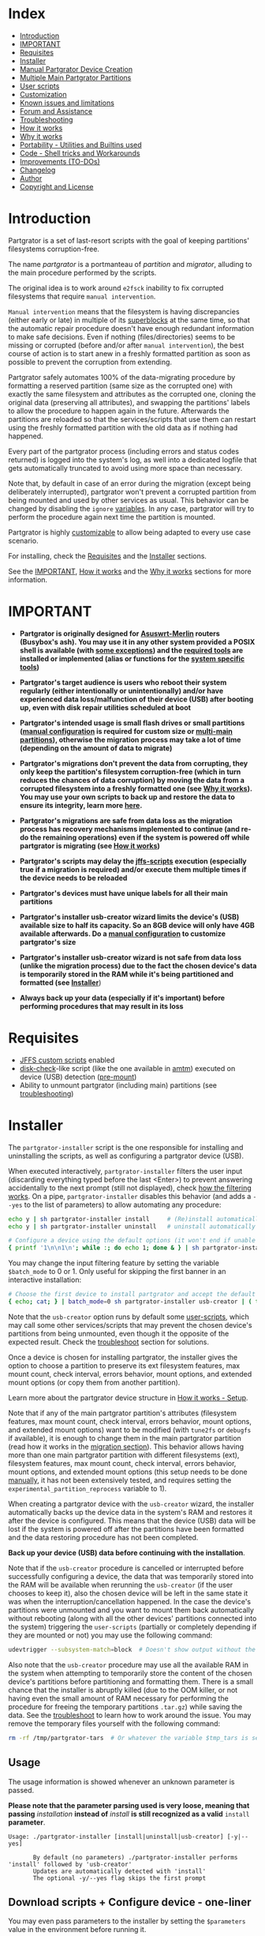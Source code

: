 * Index
  - [[#Introduction][Introduction]]
  - [[#IMPORTANT][IMPORTANT]]
  - [[#Requisites][Requisites]]
  - [[#Installer][Installer]]
  - [[#Manual-Partgrator-Device-Creation][Manual Partgrator Device Creation]]
  - [[#Multiple-Main-Partgrator-Partitions][Multiple Main Partgrator Partitions]]
  - [[#User-scripts][User scripts]]
  - [[#Customization][Customization]]
  - [[#Known-issues-and-limitations][Known issues and limitations]]
  - [[#Forum-and-Assistance][Forum and Assistance]]
  - [[#Troubleshooting][Troubleshooting]]
  - [[#How-it-works][How it works]]
  - [[#Why-it-works][Why it works]]
  - [[#Portability---Utilities-and-Builtins-used][Portability - Utilities and Builtins used]]
  - [[#Code---Shell-tricks-and-Workarounds][Code - Shell tricks and Workarounds]]
  - [[#Improvements-TO-DOs][Improvements (TO-DOs)]]
  - [[#Changelog][Changelog]]
  - [[#Author][Author]]
  - [[#Copyright-and-License][Copyright and License]]

* Introduction
  Partgrator is a set of last-resort scripts with the goal of keeping partitions' filesystems corruption-free.

  The name /partgrator/ is a portmanteau of /partition/ and /migrator/, alluding to the main procedure performed by the scripts.

  The original idea is to work around ~e2fsck~ inability to fix corrupted filesystems that require ~manual intervention~.

  ~Manual intervention~ means that the filesystem is having discrepancies (either early or late) in multiple of its [[https://www.kernel.org/doc/html/latest/filesystems/ext4/globals.html#super-block][superblocks]] at the same time, so that the automatic repair procedure doesn't have enough redundant information to make safe decisions. Even if nothing (files/directories) seems to be missing or corrupted (before and/or after ~manual intervention~), the best course of action is to start anew in a freshly formatted partition as soon as possible to prevent the corruption from extending.

  Partgrator safely automates 100% of the data-migrating procedure by formatting a reserved partition (same size as the corrupted one) with exactly the same filesystem and attributes as the corrupted one, cloning the original data (preserving all attributes), and swapping the partitions' labels to allow the procedure to happen again in the future. Afterwards the partitions are reloaded so that the services/scripts that use them can restart using the freshly formatted partition with the old data as if nothing had happened.

  Every part of the partgrator process (including errors and status codes returned) is logged into the system's log, as well into a dedicated logfile that gets automatically truncated to avoid using more space than necessary.

  Note that, by default in case of an error during the migration (except being deliberately interrupted), partgrator won't prevent a corrupted partition from being mounted and used by other services as usual. This behavior can be changed by disabling the ~ignore~ [[#partgrator-helpers][variables]]. In any case, partgrator will try to perform the procedure again next time the partition is mounted.

  Partgrator is highly [[#Customization][customizable]] to allow being adapted to every use case scenario.

  For installing, check the [[#Requisites][Requisites]] and the [[#Installer][Installer]] sections.

  See the [[#IMPORTANT][IMPORTANT]], [[#How-it-works][How it works]] and the [[#Why-it-works][Why it works]] sections for more information.

* IMPORTANT
  - *Partgrator is originally designed for [[https://www.asuswrt-merlin.net/][Asuswrt-Merlin]] routers (Busybox's ash). You may use it in any other system provided a POSIX shell is available (with [[#Busyboxs-ash-specific-1251---aarch64][some exceptions]]) and the [[#Portability---Utilities-and-Builtins-used][required tools]] are installed or implemented (alias or functions for the [[#System-specific-utilities][system specific tools]])*

  - *Partgrator's target audience is users who reboot their system regularly (either intentionally or unintentionally) and/or have experienced data loss/malfunction of their device (USB) after booting up, even with disk repair utilities scheduled at boot*

  - *Partgrator's intended usage is small flash drives or small partitions ([[#Manual-Partgrator-Device-Creation][manual configuration]] is required for custom size or [[#Multiple-Main-Partgrator-Partitions][multi-main partitions]]), otherwise the migration process may take a lot of time (depending on the amount of data to migrate)*

  - *Partgrator's migrations don't prevent the data from corrupting, they only keep the partition's filesystem corruption-free (which in turn reduces the chances of data corruption) by moving the data from a corrupted filesystem into a freshly formatted one (see [[#Why-it-works][Why it works]]). You may use your own scripts to back up and restore the data to ensure its integrity, learn more [[#How-to-ensure-the-datas-integrity-with-your-own-script][here]].*

  - *Partgrator's migrations are safe from data loss as the migration process has recovery mechanisms implemented to continue (and re-do the remaining operations) even if the system is powered off while partgrator is migrating (see [[#How-it-works][How it works]])*

  - *Partgrator's scripts may delay the [[https://github.com/RMerl/asuswrt-merlin.ng/wiki/User-scripts][jffs-scripts]] execution (especially true if a migration is required) and/or execute them multiple times if the device needs to be reloaded*

  - *Partgrator's devices must have unique labels for all their main partitions*

  - *Partgrator's installer usb-creator wizard limits the device's (USB) available size to half its capacity. So an 8GB device will only have 4GB available afterwards. Do a [[#Manual-Partgrator-Device-Creation][manual configuration]] to customize partgrator's size*

  - *Partgrator's installer usb-creator wizard is not safe from data loss (unlike the migration process) due to the fact the chosen device's data is temporarily stored in the RAM while it's being partitioned and formatted (see [[#Installer][Installer]]*)

  - *Always back up your data (especially if it's important) before performing procedures that may result in its loss*

* Requisites
  - [[https://github.com/RMerl/asuswrt-merlin.ng/wiki/User-scripts][JFFS custom scripts]] enabled
  - [[https://github.com/RMerl/asuswrt-merlin.ng/wiki/USB-Disk-Check-at-Boot-or-Hot-Plug-(improved-version)][disk-check]]-like script (like the one available in [[https://github.com/RMerl/asuswrt-merlin.ng/wiki/AMTM][amtm]]) executed on device (USB) detection ([[https://github.com/RMerl/asuswrt-merlin.ng/wiki/User-scripts#pre-mount][pre-mount]])
  - Ability to unmount partgrator (including main) partitions (see [[#Partgrator-scripts-and-installer-is-unable-to-unmount-my-device-USB][troubleshooting]])

* Installer
  The ~partgrator-installer~ script is the one responsible for installing and uninstalling the scripts, as well as configuring a partgrator device (USB).

  When executed interactively, ~partgrator-installer~ filters the user input (discarding everything typed before the last <Enter>) to prevent answering accidentally to the next prompt (still not displayed), check [[#Ignore-everything-typed-before-the-last-Enter-with-cat-and-awk][how the filtering works]]. On a pipe, ~partgrator-installer~ disables this behavior (and adds a ~--yes~ to the list of parameters) to allow automating any procedure:
  #+begin_src sh
    echo y | sh partgrator-installer install     # (Re)install automatically
    echo y | sh partgrator-installer uninstall   # uninstall automatically

    # Configure a device using the default options (it won't end if unable to unmount)
    { printf '1\n\n1\n'; while :; do echo 1; done & } | sh partgrator-installer usb-creator | sed '/^sh: 1:/d'
  #+end_src

  You may change the input filtering feature by setting the variable ~$batch_mode~ to 0 or 1. Only useful for skipping the first banner in an interactive installation:
  #+begin_src sh
    # Choose the first device to install partgrator and accept the default label
    { echo; cat; } | batch_mode=0 sh partgrator-installer usb-creator | ( trap '' EXIT KILL QUIT INT; cat; kill -s INT 0 )
  #+end_src

  Note that the ~usb-creator~ option runs by default some [[#User-scripts][user-scripts]], which may call some other services/scripts that may prevent the chosen device's partitions from being unmounted, even though it the opposite of the expected result. Check the [[#Partgrator-scripts-and-installer-is-unable-to-unmount-my-device-USB][troubleshoot]] section for solutions.

  Once a device is chosen for installing partgrator, the installer gives the option to choose a partition to preserve its ext filesystem features, max mount count, check interval, errors behavior, mount options, and extended mount options (or copy them from another partition).

  Learn more about the partgrator device structure in [[#Setup][How it works - Setup]].

  Note that if any of the main partgrator partition's attributes (filesystem features, max mount count, check interval, errors behavior, mount options, and extended mount options) want to be modified (with ~tune2fs~ or ~debugfs~ if available), it is enough to change them in the main partgrator partition (read how it works in the [[#Migration][migration section]]). This behavior allows having more than one main partgrator partition with different filesystems (ext), filesystem features, max mount count, check interval, errors behavior, mount options, and extended mount options (this setup needs to be done [[#Manual-Partgrator-Device-Creation][manually]], it has not been extensively tested, and requires setting the ~experimental_partition_reprocess~ variable to 1).

  When creating a partgrator device with the ~usb-creator~ wizard, the installer automatically backs up the device data in the system's RAM and restores it after the device is configured. This means that the device (USB) data will be lost if the system is powered off after the partitions have been formatted and the data restoring procedure has not been completed.

  *Back up your device (USB) data before continuing with the installation*.

  Note that if the ~usb-creator~ procedure is cancelled or interrupted before successfully configuring a device, the data that was temporarily stored into the RAM will be available when rerunning the ~usb-creator~ (if the user chooses to keep it), also the chosen device will be left in the same state it was when the interruption/cancellation happened. In the case the device's partitions were unmounted and you want to mount them back automatically without rebooting (along with all the other devices' partitions connected into the system) triggering the ~user-scripts~ (partially or completely depending if they are mounted or not) you may use the following command:
  #+begin_src sh
    udevtrigger --subsystem-match=block  # Doesn't show output without the --verbose flag
  #+end_src

  Also note that the ~usb-creator~ procedure may use all the available RAM in the system when attempting to temporarily store the content of the chosen device's partitions before partitioning and formatting them. There is a small chance that the installer is abruptly killed (due to the OOM killer, or not having even the small amount of RAM necessary for performing the procedure for freeing the temporary partitions ~.tar.gz~) while saving the data. See the [[#Out-of-RAM-when-creating-a-device-with-the-usb-creator-wizard][troubleshoot]] to learn how to work around the issue. You may remove the temporary files yourself with the following command:
  #+begin_src sh
    rm -rf /tmp/partgrator-tars  # Or whatever the variable $tmp_tars is set to
  #+end_src

** Usage
   The usage information is showed whenever an unknown parameter is passed.

   *Please note that the parameter parsing used is very loose, meaning that passing* /installation/ *instead of* /install/ *is still recognized as a valid* ~install~ *parameter*.

  #+begin_src text
    Usage: ./partgrator-installer [install|uninstall|usb-creator] [-y|--yes]

           By default (no parameters) ./partgrator-installer performs 'install' followed by 'usb-creator'
           Updates are automatically detected with 'install'
           The optional -y/--yes flag skips the first prompt
  #+end_src

** Download scripts + Configure device - one-liner
   You may even pass parameters to the installer by setting the ~$parameters~ value in the environment before running it.

*** curl
    #+begin_src sh
      { echo '{ ('; curl -s -L 'https://github.com/caribpa/partgrator/raw/master/partgrator-installer'; sh -c 'echo "); kill -s INT $$ 2>/dev/null; }"; exec cat'; } | { batch_mode=0 sh 2>&1; } | ( trap '' EXIT KILL QUIT INT; exec cat >&2 )
    #+end_src
*** wget
    #+begin_src sh
      { echo '{ ('; wget -q -O - 'https://github.com/caribpa/partgrator/raw/master/partgrator-installer'; sh -c 'echo "); kill -s INT $$ 2>/dev/null; }"; exec cat'; } | { batch_mode=0 sh 2>&1; } | ( trap '' EXIT KILL QUIT INT; exec cat >&2 )
    #+end_src

** Install scripts + Configure device (after downloading the installer)
   #+begin_src sh
     sh partgrator-installer
   #+end_src

** Install scripts without asking for confirmation
   #+begin_src sh
     sh partgrator-installer install --yes
   #+end_src

** Configure a device without asking for the first confirmation
   #+begin_src sh
     sh partgrator-installer usb-creator -y
   #+end_src

** Uninstall partgrator scripts
   #+begin_src sh
     sh partgrator-installer uninstall
   #+end_src

* Manual Partgrator Device Creation
  The main advantage of creating a partgrator-compatible device manually is being able to create more than one partition reserved for user data.

  This is especially useful for installing partgrator in big devices that are also used as Media Servers, Samba/Cloud sharing, etc.

  You can perform this procedure in any system with any disk/partition manager program that allows creating ext devices.

  *Please always back up your important data before performing procedures like the following that will result in data loss*.

  This example uses a 32GB USB device connected to an Asuswrt-Merlin router, in which three partitions are created:
  - 2GB ext2 partition named /JFFS-scripts/
  - 2GB ext2 partition named /_partgrator/
  - 28GB ext4 partition named /Media-Server/

  *Important: Every main partition in a device must have a unique label, duplicated labels are allowed for multiple _partgrator partitions but they will only be useful in the next [[https://github.com/caribpa/partgrator/issues/1][major release]]*.

  The following commands are performed on the Asuswrt-Merlin terminal (busybox's ~ash~) over ssh:
  #+begin_src sh
    # First check if there are mounted partitions
    grep sd /etc/mtab  # /dev/sda1 is mounted

    # From now on, it is assumed that /dev/sda is the device we want to configure

    # Unmount it (repeat with the path of the other mounted partitions, if needed)
    umount /dev/sda1   # Try with -f if it fails and as a last resort with -l

    # Start the partition manager util fdisk on the device using sectors (-u flag)
    fdisk -u /dev/sda  # At any time press ? for help and q for exiting without saving

    # List all the partitions in the device - Press Enter to perform the commands
    p

    # Delete the only exiting partition (partition 1) - Repeat with 2, 3, etc, if needed
    d
    1                  # fdisk won't ask for a number if only one partition is remaining

    # Create the 2GB partition 1 (JFFS-scripts)
    n
    p                  # primary partition
    1                  # partition 1
    <Enter>            # Choose the default first sector
    +2G                # Last sector automatically calculated for reserving 2GB
                       # You may have to use Megabytes instead: +2048M

    # You may repeat the exact previous steps to create partition 2 (_partgrator)
    # Just make sure the final number of blocks used by partition 1 and 2 are the same
    # If there is a mismatch, check the end of this code block for a solution
    # To check the partition table, use the 'p' command as showed before


    # Create the 28GB partition 3
    n
    p                  # primary partition
    3                  # partition 3
    <Enter>            # Choose the default first sector
    <Enter>            # Choose the default last sector

    # Note that the default last sector is always the last possible unallocated sector
    # starting from the chosen first sector. So basically the previous step means:
    #  Create partition 3 with all the remaining unallocated sectors (28GB in this case)

    # Make sure that there are 3 partitions, and sda1 and sda2 have the same block number
    p

    # Now write the changes to the partition table and exit fdisk
    w

    # If fdisk exits with an ioctl error saying that the kernel is still using the
    # previous partition table, then safely eject the USB and replug it
    # You can see how to do it from the command line at the end of this block

    # Make sure that all the /dev/sda partitions are unmounted
    grep sda /etc/mtab  # /dev/sda1 is mounted again - weird but it may happen

    # Unmount it (repeat with the path to the other mounted partitions, if needed)
    umount /dev/sda1

    # Create an ext2 filesystem with label JFFS-scripts in the partition 1
    mke2fs -t ext2 -L 'JFFS-scripts' /dev/sda1  # Answer yes to the prompt

    # Create an ext2 filesystem with label _partgrator in the partition 2
    mke2fs -t ext2 -L '_partgrator' /dev/sda2

    # Create an ext4 filesystem with label Media-Server in the partition 3
    mke2fs -t ext4 -L 'Media-Server' /dev/sda3

    # Remember that the main partition labels must be unique in each device

    # Note that your system may not support ext4, check it with the command:
    grep ext4 /proc/filesystems  # If nothing is returned, it is unsupported,
                                 # if so, use ext3 in the previous command

    # Enable the max mount count (-c) and check interval (-i) features to ensure the
    # integrity of the partitions by forcing e2fsck to perform full scans either after
    # the partition has been mounted 5 times, or if 7 days has passed since last checkup
    tune2fs -c 5 -i 7 /dev/sda1
    tune2fs -c 5 -i 7 /dev/sda3

    # Automatically mount the partitions by reloading the block devices
    udevtrigger --subsystem-match=block   # Doesn't show output without the --verbose flag

    # This process may take some seconds, the partitions are mounted under /tmp/mnt
    # Run the following command until all /dev/sda partitions appear
    grep sda /etc/mtab  # See in which folders the partitions are mounted (second field)

    # Mark the JFFS-scripts partition (mounted in /tmp/mnt/JFFS_scripts) as a main one
    # This is done by creating a .partgrator file in its root folder
    # The content of this file should be the partition path of the _partgrator partition
    echo '/dev/sda2' > /tmp/mnt/JFFS_scripts/.partgrator

    # Flush the IO buffers/cache to be sure all changes are applied to our /dev/sda device
    sync

    # Now you have everything configured for partgrator scripts to work!

    # Only the JFFS-scripts partition will be migrated if needed due to .partgrator
    # You may place a .partgrator file in as many partitions as needed, but you have to be
    # sure that all those partitions are exactly the same size as the _partgrator
    # partition, otherwise you risk data loss should a migration happen
    # Please note that a setup with multiple main partitions has not be extensively tested
    # and requires enabling the $experimental_partition_reprocess variable

    # You can now install all the scripts you want in the JFFS-scripts partition, place
    # the media you would like to share in the Media-Server partition, and configure the
    # Media Server/Samba settings from the ASUS UI
    # It is recommended to choose 'Manual Media Server Path' and set the directory to
    # your preferred location under the /tmp/mnt/Media_Server path

    # Finally test that partgrator is working and the device is recognized by rebooting
    # and checking the system log for partgrator output


    #### TROUBLESHOOT SECTION ####

    #####################################################################
    #        Fix fdisk block mismatch between partitions 1 and 2        #
    #####################################################################

    # First delete partition 2 (and 3 if you created it)
    d
    2

    # Calculate the exact number of sectors used by the partition 1 for partition 2
    p                  # print the partition table and annotate the difference
                       # between the Start and End sectors of /dev/sda1
                       # Example: 4029468 (end) - 58 (start) = 4029410 (sda1 sectors)

    # Now create the 2GB partition 2 (_partgrator) using the calculated sectors
    n
    p                  # primary partition
    2                  # partition 2
    <Enter>            # Choose the default first sector
    +4029410           # Calculated sda1 sectors from the previous step

    # And now you may continue with the rest of the procedure (creating partition 3)
    # as described previously

    #####################################################################


    #####################################################################
    # How to eject and replug the device /dev/sda from the command line #
    #####################################################################
    # Get the usb node and path for the /dev/sda device:
    nvram dump | grep sda   # The node is 2, embedded in the 'usb_path2_fs_path0' variable
                            # The path is 3-1, the value of 'usb_path_sda' variable

    # Eject the device without unplugging
    ejusb 2 0 -u 0          # The 2 is the node, taken from 'usb_path2_fs_path0'

    # Unbind the device by path (kernel unplug)
    echo 3-1 > /sys/bus/usb/drivers/usb/unbind  # The 3-1 is the value of 'usb_path_sda'

    # Bind the device back (kernel plug)
    echo 3-1 > /sys/bus/usb/drivers/usb/bind

    # Reload the block devices (not really necessary)
    udevtrigger --subsystem-match=block   # Doesn't show output without the --verbose flag

    # Note that, after performing the re-binding, the device name may be changed
    # This means that the /dev/sda device may have now become /dev/sdb
    # If so, use sdb instead of sda for all the other commands after fdisk

    #####################################################################
  #+end_src

* Multiple Main Partgrator Partitions
  Partgrator allows a device configuration with more than one main partgrator partition, but note this has not been extensively tested and requires setting the variable ~$experimental_partition_reprocess~ to 1.

  *Important*: Every *main partition* needs to have a unique label.

  Creating such device has to be done [[#Manual-Partgrator-Device-Creation][manually]].

  This setup is useful in the following cases:
  - Having main partitions with different filesystems (one ext2 and other ext4 like implemented in the [[#Manual-Partgrator-Device-Creation][Manual Partgrator Device Creation]], though in that example only one partition was configured as main partgrator partition)
  - Reserving more space for the user (a device configured with 3 main partgrator partitions will only reserve 1/4 of the available size to the partgrator partition)

  Currently partgrator doesn't support setups with main partgrator partitions of different size (note that each of them would require a partgrator partition of the same size), but this will be possible in the next [[https://github.com/caribpa/partgrator/issues/1][major update]].

* User scripts
  Partgrator's core functionality is split in [[https://github.com/RMerl/asuswrt-merlin.ng/wiki/User-scripts#pre-mount][pre-mount]] and [[https://github.com/RMerl/asuswrt-merlin.ng/wiki/User-scripts#post-mount][post-mount]] scripts:
  - [[https://github.com/RMerl/asuswrt-merlin.ng/wiki/User-scripts#pre-mount][pre-mount]]  - Wraps ~e2fsck~ in a function to be executed by [[https://github.com/RMerl/asuswrt-merlin.ng/wiki/USB-Disk-Check-at-Boot-or-Hot-Plug-(improved-version)][disk-check]]
  - [[https://github.com/RMerl/asuswrt-merlin.ng/wiki/User-scripts#post-mount][post-mount]] - Analyzes ~e2fsck~ partition statuses and migrates if required

  Additionally the following [[https://github.com/RMerl/asuswrt-merlin.ng/wiki/User-scripts][user scripts]] are invoked by ~partgrator-installer~ and ~partgrator-post~ if a migration is needed:
  - [[https://github.com/RMerl/asuswrt-merlin.ng/wiki/User-scripts#unmount][unmount]]            - with a mountpoint as a parameter before being unmounted
  - [[https://github.com/RMerl/asuswrt-merlin.ng/wiki/User-scripts#services-start][services-start]]     - after a migration (or ~usb-creator~) finished successfully
  - [[https://github.com/RMerl/asuswrt-merlin.ng/wiki/User-scripts#services-stop][services-stop]]      - before migrating (or temporarily saving) a partition's data
  - [[https://github.com/RMerl/asuswrt-merlin.ng/wiki/User-scripts#service-event][service-event]]      - indirectly called when executing ~service~ (before)
  - [[https://github.com/RMerl/asuswrt-merlin.ng/wiki/User-scripts#service-event-end][service-event-end]]  - indirectly called when executing ~service~ (after)
  - [[https://github.com/RMerl/asuswrt-merlin.ng/wiki/User-scripts#post-mount][post-mount]]         - from ~partgrator-post~ if ~experimental_partition_reprocess=1~

  Note that some of these scripts may take some minutes to finish if they call other user scripts that expect to find partitions/mountpoints that are not ready. These third-party scripts might create files into the folder they expect to find the mountpoint they were configured/installed in (~JFFS-scripts~) without even checking if it is mounted. This behavior (creating files in empty mountpoint folders) prevents ~partgrator-pre~ from cleaning such folder, and in turn the system creates and mounts the partition into a different folder (~JFFS-scripts(1)~), preventing the other scripts (like [[https://diversion.ch/][Diversion]] or [[https://github.com/Adamm00/IPSet_ASUS][Skynet]]) from finding the folder they expect (~JFFS-scripts~). Have this in mind if you decide to use a new device (USB) for installing partgrator and other scripts without uninstalling/disabling them (or better managing/commenting the commands they added in ~post-mount~, ~services-stop~, etc) before.

  By default, the error code returned by the directly invoked [[https://github.com/RMerl/asuswrt-merlin.ng/wiki/User-scripts][user scripts]] (~unmount~, ~services-start~, and ~services-stop~) is ignored (a warning will appear in the logs). The reason behind this decision is that the error code returned from the user scripts is the one returned from the last executed command. Because other scripts (like [[https://diversion.ch/][Diversion]] or [[https://github.com/Adamm00/IPSet_ASUS][Skynet]]) automatically add commands to these files and don't exit the script on failure, or don't check the environment extensively before executing a command (for example disabling a swapfile without checking if it was previously enabled and the file exists), it is not reliable to assume that the errors returned indicate real failure, thus the migration (or installation) process shouldn't be aborted.
  If you really want partgrator to take those errors seriously, you may disable the variables: ~$ignore_start_service_error~, ~$ignore_stop_service_error~, ~$ignore_unmount_error~, and ~$ignore_kill_process_error~.

  You can prevent partgrator from running any of the additional scripts (non-indirect) by setting their ~script_~ variable to ~:~ (null command) in ~partgrator-helper~, example: ~script_services_start=":"~ (now partgrator won't ever run ~services-start~).

  It is recommended in a multi-device, or multi-partition setup (like the one [[#Manual-Partgrator-Device-Creation][manually configured]]) to check in [[https://github.com/RMerl/asuswrt-merlin.ng/wiki/User-scripts#post-mount][post-mount]] and [[https://github.com/RMerl/asuswrt-merlin.ng/wiki/User-scripts#unmount][unmount]] for the mountpoint passed as a parameter to the script to prevent other mountpoints from executing unwanted commands. For example, only enable/disable [[https://diversion.ch/][Diversion]] and [[https://github.com/Adamm00/IPSet_ASUS][Skynet]] when the main partgrator partition is ready/being unmounted:
  - ~unmount~:
    #+begin_src sh
      #!/bin/sh

      if [ "$1" = "/tmp/mnt/JFFS-scripts" ]; then
          /jffs/scripts/firewall disable
          /opt/bin/diversion disable

          # Diversion and Skynet added these two lines to unmount
          [ "$(/usr/bin/find $1/entware/bin/diversion 2> /dev/null)" ] && /opt/bin/diversion unmount # Added by Diversion
          swapoff -a 2>/dev/null # Skynet
      fi
    #+end_src
  - ~post-mount~:
    #+begin_src sh
      #!/bin/sh

      if [ "$1" = "/tmp/mnt/JFFS-scripts" ]; then
          # Diversion and Skynet added these two lines to post-mount
          swapon /tmp/mnt/Adblock-usb/myswap.swp # Skynet
          . /jffs/addons/diversion/mount-entware.div # Added by Diversion

          service restart_firewall
          /opt/bin/diversion enable
      fi
    #+end_src

  Also, you may test inside any of those scripts (except for [[https://github.com/RMerl/asuswrt-merlin.ng/wiki/User-scripts#services-start][services-start]]) for the existence of a ~$migrating_file~ (defaults to ~/tmp/.migrating_partition~) to know when a migration is running. Example for [[https://github.com/RMerl/asuswrt-merlin.ng/wiki/User-scripts#services-stop][services-stop]]:
  #+begin_src sh
    #!/bin/sh

    if [ -f "/tmp/.migrating_partition" ]; then
        # Exit the script if a migration is going on
        exit
    fi

    # [...] other commands
  #+end_src

  In the case of [[https://github.com/RMerl/asuswrt-merlin.ng/wiki/User-scripts#services-start][services-start]], you have to resort to your own mechanism to distinguish when ~services-start~ is being executing at boot and when it is partgrator doing it. Example:
  #+begin_src sh
    #!/bin/sh

    if [ -f "/tmp/.services_start_at_boot" ]; then
        # Partgrator is executing this script at this line
        # Start your other services here
        exit
    fi

    # The script is being executed at boot at this line
    # Start your services at boot here

    touch "/tmp/.services_start_at_boot" # Create file for when partgrator runs the script
  #+end_src

  Note that, by default, [[https://github.com/RMerl/asuswrt-merlin.ng/wiki/User-scripts#unmount][unmount]], [[https://github.com/RMerl/asuswrt-merlin.ng/wiki/User-scripts#pre-mount][pre-mount]], and [[https://github.com/RMerl/asuswrt-merlin.ng/wiki/User-scripts#post-mount][post-mount]] are either not executed (~unmount~), or partially executed (~pre/post-mount~) for partgrator partitions/mountpoints.
  You may change that behavior by setting to 1 the variables ~$partgrator_unmount~, ~$partgrator_pre_mount~, and ~$partgrator_post_mount~.

  These script variables are defined in [[#partgrator-helpers][partgrator-helpers]].

* Customization
  Every partgrator script has customizable variables placed at the beginning to allow users to set their preferred paths, timeouts, tags, etc.

  Some scripts allow overriding their customizable variables by setting them in the environment prior to their execution (using ~export~ and/or running the script like: ~var1=val1 var2=val2 sh partgrator-installer~).

  At this time there is no unified place (file) for setting all the preferred user variables. This feature will appear in a future release, as stated in the [[#Improvements-TO-DOs][Improvements (TO-DOs)]] section.

  Note that, by default, the variables values are tuned for having uptime as a priority. This means that corrupted partitions (as detected by the kernel or ~e2fsck~) are mounted in read-write mode (as usual), and the errors returned from the [[https://github.com/RMerl/asuswrt-merlin.ng/wiki/User-scripts][user scripts]] are ignored (as the other scripts using the ~user-scripts~ don't return early in case of an error, and don't perform extensive system check before issuing a command, resulting in returning unreliable errors), though warnings are included into the logs whenever this happens. Of course you may change that behavior to better suit your needs by toggling the variables ~$ignore_start_service_error~, ~$ignore_stop_service_error~, ~$ignore_unmount_error~, and ~$ignore_kill_process_error~.

  The [[https://tldp.org/LDP/Linux-Filesystem-Hierarchy/html/lostfound.html][lost+found]] folder is excluded from the migration process by default to prevent it from growing indefinitely. See [[#Why-it-works][Why it works]] for a more detailed reasoning. Though if you prefer it, you can preserve it by removing it from ~$tar_exclude~.

** partgrator-installer
   All the variables listed below can be overridden by the environment:
   #+begin_src sh
          user_swapfile="myswap.swp"
       archive_swapfile=0      # 0 -> default ; 1 -> ask

           jffs_scripts="/jffs/scripts"
            jffs_addons="/jffs/addons"

       pre_mount_script="${jffs_scripts}/pre-mount"
      post_mount_script="${jffs_scripts}/post-mount"

      disk_check_script="${jffs_addons}/amtm/disk-check"
         install_folder="${jffs_addons}/partgrator"

     partgrator_installer="${install_folder}/installer"
       partgrator_helpers="${install_folder}/helpers"
           partgrator_pre="${install_folder}/pre"
          partgrator_post="${install_folder}/post"

          download_tool="curl"
       download_retries=3      # Unset for disabling
      download_override=""     #   Set for enabling

     ext_max_mount_count=5   # Times - Check tune2fs -c
      ext_check_interval=7   # Days  - Check tune2fs -i
     ext_errors_behavior="continue"  # Check tune2fs -e

     parameters="$@"    # The script's parameters passed

       run_from_file=0  # Values: 0 -> false ; 1 -> true
          batch_mode=0  # Values: 0 -> false ; 1 -> true

                 tmp="/tmp"
            tmp_tars="${tmp}/${install_folder##*/}-tars"

         tar_exclude="
             #############################################################################
             #
             #   < Files and directories excluded by tar when backing up a mountpoint >
             #
             #############################################################################
             #
             # > Put one file or directory per line, or separated by a newline keyword: \n
             # > Comments must be on their own line and start with #
             # > Empty lines or lines with only spaces or tabs will be deleted
             #
             # > As tar doesn't distinguish files from directories (adding a trailing
             # > slash to the pattern won't match anything; you can use a * wildcard after
             # > the slash to exclude everything inside), I'll refer to both files and
             # > directories when using the world 'file' in the rest of this description
             #
             # > POSIX Wildcards (glob) are supported
             # > Escape the wildcard symbols with \ when you want to match them literally
             # > Double quotes and symbols interpreted by the shell also need escaping
             # > Prefix ./ to match files only on the mountpoint's root folder
             #
             # > Examples:
             #   > Exclude a file inside a specific folder from the root: ./path/to/file
             #   > Exclude a file anywhere but related to a hierarchy:      path/to/file
             #   > Exclude a folder's content anywhere:                     folder/*
             #   > This WON'T exclude a folder (nor a file) anywhere:       folder/
             #
             # > Consult -X or --exclude in busybox tar's manual for more information
             #
             #############################################################################

             ./.minidlna
             ./lost+found

             #############################################################################
             #
             # > IMPORTANT: Setting the variable in the environment takes precedence
             # >            over this variable. So none of the previously listed files
             # >            will be excluded if you don't explicitly add them.
             #
             # >            You may use a \n between files to simulate new lines:
             # >            tar_exclude='./.minidlna\n./lost+found'
             #
             ############################################################################"
   #+end_src

** partgrator-helpers
   The following variables can be set both manually (~default_~) and with the environment:
   #+begin_src sh
     logfile="${partgrator_dir}/partgrator.log"  # Logfile, disabled if empty

     log_tag="partgrator"           # Tag used as prefix when logging messages
     logfile_date_format="+%T"      # Date's format when logging to ${logfile}
     logfile_newline=1              # Boolean for adding newlines after logging
     logfile_stamp=1                # Boolean for adding a stamp to the logging
     logger_flags="-p notice"       # Flags passed to the system logger tool
     mount_timeout=20               # Time in seconds to wait for a mountpoint
     unmount_timeout=10             # Time in seconds to wait when unmounting
     try_lazy_unmount=0             # Boolean for attempting lazy unmounting
     start_services=''              # Services (space separate) to try starting
     stop_services='nasapps'        # Services (space separate) to try stopping
     ignore_start_service_error=1   # Boolean for ignoring services-start error
     ignore_stop_service_error=1    # Boolean for ignoring services-stop errors
     ignore_unmount_error=1         # Boolean for ignoring unmount errors
     ignore_kill_process_error=1    # Boolean for ignoring kill (process) error
     partgrator_pre_mount=0         # Boolean for completely running pre-mount,
     partgrator_post_mount=0        # post-mount scripts with partgrator partitions
     partgrator_unmount=0           # and unmount
   #+end_src

   The following variables need to be set manually:
   #+begin_src sh
        partgrator_dir="/jffs/addons/partgrator"    # Partgrator installation directory path

      partgrator_label="_partgrator"                # Base label (name) of the partitions used
                                                    # for migration purposes. For example:
                                                    # _partgrator, _partgrator-test, and other
                                                    # suffixes are detected just by setting
                                                    # this variable to _partgrator
                                                    # Note that it cannot contain symbols with
                                                    # special shell/RE meaning:()[]+*?.\/^$|&"'

       partgrator_file=".partgrator"                # Place this file in the root folder of a
                                                    # partition to allow partgrator to migrate
                                                    # the data in case the partition gets
                                                    # corrupted and unable to be fixed by
                                                    # disk_check

     partitions_status="/tmp/.partitions_status"    # Statuses returned by disk-check's fsck
        migrating_file="/tmp/.migrating_partition"  # Indicates that a migration is in progress

            script_unmount="/jffs/scripts/unmount"        # AsuswrtMerlin unmount        script
     script_services_start="/jffs/scripts/services-start" # AsuswrtMerlin services_start script
      script_services_stop="/jffs/scripts/services-stop"  # AsuswrtMerlin services_stop  script
   #+end_src

   The following variables can be overridden by the environment:
   #+begin_src sh
            logger="logger"       # System's log utility
     logger_output="> /dev/null"  # Suppress log_msg tee stdout

                 mtab="/etc/mtab" # File of mounted partitions
     proc_filesystems="/proc/filesystems" # Kernel Filesystems
           proc_swaps="/proc/swaps"       # Active Swap
                  opt="/opt"              # Path of opt folder
          usb_drivers="/sys/bus/usb/drivers/usb"
   #+end_src

   And the following depends on the ~usb_drivers~ value:
   #+begin_src sh
       usb_bind="${usb_drivers}/bind"     # Needed for performing a kernel's plugging   action
     usb_unbind="${usb_drivers}/unbind"   # Needed for performing a kernel's unplugging action
   #+end_src

** partgrator-pre
   The following variables need to be set manually:
   #+begin_src sh
     partgrator_dir="/jffs/addons/partgrator"    # Partgrator installation directory path

       logfile_truncate_lines=500  # Lines to remain on ${logfile} after being truncated
     logfile_truncate_minutes=30   # Minutes for truncating ${logfile} since last modification

      process_tools="e2fsck"       # disk-check tools whose return code will be processed by
                                   # partgrator and a migration will be scheduled if needed
                                   # Note that the tool name can only contain characters
                                   # considered valid as function names

       mount_folder="/tmp/mnt"     # Absolute path to the folder where the partitions are
                                   # automatically mounted
   #+end_src

** partgrator-post
   The following variables need to be set manually:
   #+begin_src sh
     partgrator_dir="/jffs/addons/partgrator"    # Partgrator installation directory path

                                         # A migration will be performed when the error code
                                         # returned by disk-check is in the min-max range of:
     min_error_code=4                    # Minimum error code returned by disk-check
     max_error_code=31                   # Maximum error code returned by disk-check

      eject_code=2                       # disk-check error code requiring ejecting the device

     force_eject=0                       # Boolean toggling force ejecting mounted partitions

     experimental_partition_reprocess=0  # Boolean toggling the experimental reprocessing of
                                         # the caller partition in case a partgrator partition
                                         # was already used by another main partition in a
                                         # prior execution of this script
     tar_exclude="
             #############################################################################
             #
             #   < Files and directories excluded by tar when performing a migration >
             #
             #############################################################################
             #
             # > Put one file or directory per line, or separated by a newline keyword: \n
             # > Comments must be on their own line and start with #
             # > Empty lines or lines with only spaces or tabs will be deleted
             #
             # > As tar doesn't distinguish files from directories (adding a trailing
             # > slash to the pattern won't match anything; you can use a * wildcard after
             # > the slash to exclude everything inside), I'll refer to both files and
             # > directories when using the world 'file' in the rest of this description
             #
             # > POSIX Wildcards (glob) are supported
             # > Escape the wildcard symbols with \ when you want to match them literally
             # > Double quotes and symbols interpreted by the shell also need escaping
             # > Prefix ./ to match files only on the mountpoint's root folder
             #
             # > Examples:
             #   > Exclude a file inside a specific folder from the root: ./path/to/file
             #   > Exclude a file anywhere but related to a hierarchy:      path/to/file
             #   > Exclude a folder's content anywhere:                     folder/*
             #   > This WON'T exclude a folder (nor a file) anywhere:       folder/
             #
             # > Consult -X or --exclude in busybox tar's manual for more information
             #
             #############################################################################

             ./.minidlna
             ./lost+found

             #############################################################################
             #
             # > IMPORTANT: Setting the variable in the environment takes precedence
             # >            over this variable. So none of the previously listed files
             # >            will be excluded if you don't explicitly add them.
             #
             # >            You may use a \n between files to simulate new lines:
             # >            tar_exclude='./.minidlna\n./lost+found'
             #
             ############################################################################"
   #+end_src

* Known issues and limitations
  - Partgrator is only available for /ext devices/ (ext2, ext3, ext4) and there is no plan to support other filesystems due to lack of tools (natively available in Asuswrt-Merlin) to perform operations other than formatting
  - The migrating procedure is delayed until at least one partgrator partition and one main partgrator partition has been processed (unless ~$experimental_partition_reprocess~ is enabled). Because the order in which the partitions of a device are mounted (thus executing both ~pre-mount~ and ~post-mount~ scripts) is not guaranteed, there may be occasions where a corrupted main partgrator partition gets mounted first (starting all the scripts in ~pre-mount~ and ~post-mount~), thus risking operating with corrupted data and wrongly overriding sane data. Only when the partgrator partition is mounted, the migration is performed. Note that this limitation will be resolved in the next major update, see [[https://github.com/caribpa/partgrator/issues/1][issue 1]] for more information, or enable ~$experimental_partition_reprocess~ to try the feature
  - The system may run out of RAM when configuring a device with the ~usb-creator wizard~, see the [[#Out-of-RAM-when-creating-a-device-with-the-usb-creator-wizard][troubleshooting]] section for workarounds
  - The /External USB disk status/ in the ASUS web UI may appear in red or show incorrect/incomplete information and/or features (such as not displaying the ASUS /Download Master/ quick access button even though it is usable and accessible by URL or under the general /USB Application/ tab) in the tab if the first partition that was mounted happened to be the partgrator partition. There is no workaround available as the mount ordering of the partitions is not guaranteed (meaning: it's not guaranteed that /dev/sda1 is always mounted first)
  - It's not possible to set multiple extended mount options with ~tune2fs -E mount_opts=<coma separated extended mount options quoted string>~ due to the conflicting parsing mechanism implemented in tune2fs ([[https://serverfault.com/a/944433][reference]]). ~debugfs~ can be used as a workaround but it is not available on Asuswrt-Merlin. When multiple extended mount options are detected, they are written into the partition's [[https://www.kernel.org/doc/html/latest/filesystems/ext4/globals.html#super-block][superblock]] separated by spaces, and a warning is issued

* Forum and Assistance
  Partgrator has its own thread in [[https://www.snbforums.com/threads/partgrator-automated-data-migrations-on-ext-fs-corruption.67997][SNBForums]].

  Please use it as first option if the [[#Troubleshooting][troubleshooting]] doesn't cover your issue and/or you require any assistance or want to discuss features, behavior, issues, etc.

  As a last resort or if the problem discussed in the forum has to be formalized, please open an [[https://github.com/caribpa/partgrator/issues][issue]].

* Troubleshooting
** Out of RAM when creating a device with the usb-creator wizard
   If there are swapfiles in your device, check [[#Partgrator-scripts-and-installer-is-unable-to-unmount-my-device-USB][unable to unmount my device]] for a permanent solution.

   The following assumes that the issue happens in the ~usb-creator~ when archiving a mountpoint into a ~.tar.gz~ file.

   These are the possible workarounds (from easiest to hardest):
   1. Disable ~JFFS custom scripts and configs~ and reboot (don't forget to re-enable them after running the ~usb-creator~ + reboot once again)
   2. Choose an empty device (or make sure that its used size is less than the available RAM) when running the ~usb-creator~ wizard
   3. Disable the running services/scripts from the ASUS UI and/or ~amtm~ (don't forget to re-enable them after the process)
   4. Disable logging from the running services/scripts and remove the logs (unattended they can fill all the memory of your device)
   5. Connect another device (USB) with enough space (more than the available RAM) and rerun the ~usb-creator wizard~ with the ~$tmp~ or ~$tmp_tars~ variable set to its mountpoint
   6. Create and enable a swapfile (2GB best) in another device. You can use ~amtm~ for this purpose. Make sure that there are no commands in ~unmount~ or ~services-stop~ that may disable it during the ~usb-creator~ process (like ~swapoff -a~).
   7. Remove all swapfiles in your device (likely to do nothing as they get compressed very efficiently), or, run the installer with ~$archive_swapfile=1~ to be asked for excluding (individually) the detected swapfiles even if ~usb-creator~ thinks there's enough space in the new partition for storing everything from the old one.
   8. [[#Manual-Partgrator-Device-Creation][Manually create a partgrator compatible device]]
   9. In any system with a POSIX shell (with [[#Busyboxs-ash-specific-1251---aarch64][some exceptions]]) and enough RAM to perform the installation override the [[#System-specific-utilities][system specific utilities]], install the [[#Non-POSIX-utilities][non-POSIX utils]] and run the installer with the ~usb-creator~ parameter (with the device plugged into that system)

** The installation procedure was interrupted and my device (USB) data was lost
   If the cleanup was never performed (or it was answered /Yes/ to the prompt about keeping the /tar/ data), then you may find your data compressed in a ~.tar.gz~ file named after your partition's label at ~/tmp/partgrator-tars~ (or whatever the variable ~$tmp_tars~ is set to).

   *Please always back up your important data*.

** Partgrator (scripts and installer) is unable to unmount my device (USB)
   Other scripts/services may be using your device when a migration is scheduled or installing partgrator.

   Also, an active swapfile placed in any of your chosen device's partition prevents it from being unmounted.
   Partgrator detects active swapfiles in your partition and attempts to disable them.

   Because some swapfiles are used by other scripts, they have to be stopped first to allow freeing memory (or their locks).

   Partgrator runs ~/jffs/scripts/services-stop~ (or whatever the variable ~script_services_stop~ is set to) in different circumstances (before unmounting, formatting, or attempting to disable swapfiles).

   Before unmounting, partgrator also runs ~/jffs/scripts/unmount~ (or whatever the variable ~$script_unmount~ is set to) with the mountpoint of the partition being unmounted as a parameter.

   Place inside these scripts the appropriate commands that need to be performed to free the mountpoint's swapfiles and/or perform other operations before a migration/installation.

   Partgrator also runs ~/jffs/scripts/services-start~ (or whatever the variable ~script_services_start~ is set to) after a migration/installation has completed successfully, and whenever the device (USB) needs to be reloaded (for example when ~e2fsck~ exists with error code 2, or whatever code is the variable ~$eject_code~ set to).

   Find examples about what to place in these scripts in the [[#User-scripts][User scripts]] section.

   Special mention goes for any of the ASUS Utilities, as they don't use the [[#User-scripts][User scripts]] and not all can be stopped using ~service~ (like the [[https://www.asus.com/support/FAQ/114001/][Download Master]]). Partgrator attempts to find and kill any process that is still using the ~/opt~ folder (or whatever the variable ~$opt~ is set to) after calling ~services-stop~ and ~unmount~ user scripts.

** How to ensure the data's integrity with your own script
   Partgrator cannot guarantee the integrity of the data on filesystem corruption.

   Even though using partgrator with aggressive ~tune2fs~ -i and -c values can greatly reduce the chances of data corruption, users who want to be sure that their data cannot corrupt should design a data backup+recovery mechanism. By parsing partgrator's status file (~/tmp/.partitions_status~) and knowing when a migration is taking place (~/tmp/.migrating_partition~) you can know when to back up and when to restore.

   You may identify the partition status with a script in ~pre-mount~ (after ~disk-check~) that reads the file ~/tmp/.partitions_status~ (or whatever the ~$partitions_status~ is set to), and take action in ~post-mount~ (after ~partgrator-post~) accordingly (back up if clean, restore if not). Please note that a migration only happens if both a *main partgrator partition* and a *partgrator partition* are listed in ~/tmp/.partitions_status~, but this behavior will improve in the next [[https://github.com/caribpa/partgrator/issues/1][major release]].

   Every line of the file ~/tmp/.partitions_status~ is structure as follows:
   #+begin_src text
     <partition path> <numeric error code> :<partition label>
   #+end_src

   ~/tmp/.migrating_partition~ (or whatever the variable ~$migrating_file~ is set to) is always empty and its existence implies that partgrator is running, but not necessarily means that a migration is happening at the moment.

** Partgrator installer is not working / Other installer issues
   Make sure that the [[#Requisites][requisites]] are met and that a working device (USB) is detected by the system.

   You may find the installation procedure output in the file ~/tmp/partgrator.log~ (or whatever path the variable ~$logfile~ is set to).

   For better assistance, attach your ~partgrator.log~ when writing in [[https://www.snbforums.com/threads/partgrator-automated-data-migrations-on-ext-fs-corruption.67997][SNBForums]], and, as a last resort, open an [[https://github.com/caribpa/partgrator/issues][issue]] with the title set to /[Installer issue]/ + keywords of the problem.

** Partgrator scripts are not working / Other scripts issues
   Make sure that the [[#Requisites][requisites]] are met, a Partgrator-ready device is detected by the system, and that a ~.partgrator~ file is placed in the root folder of your main partition.

   Check that you can see any partgrator output (search for /partgrator/ with your browser's search: Ctrl+F).

   If you are unable to find partgrator check the content of the file ~/jffs/addons/partgrator.log~ for errors (or whatever path the environment variable ~$logfile~ or the script variable ~$default_logfile~ is set to).

   If you are still unable to make partgrator scripts work, please write in [[https://www.snbforums.com/threads/partgrator-automated-data-migrations-on-ext-fs-corruption.67997][SNBForums]], and as a last resort open an [[https://github.com/caribpa/partgrator/issues][issue]] (attach/upload your ~partgrator.log~ for better assistance) with the title set to /[Script issue]/ + keywords of the problem.

* How it works
** Setup
   Partgrator requires at least two partitions configured in a specific way for it to work:
   - The *main partition* (or partitions), which is the one (or ones) only usable by the user
   - The *partgrator partition*, which is a partition exactly the same size as the main one and not to be used by the user

   The partitions can be distinguished by their labels as the *partgrator partition* is named ~_partgrator~ (or whatever the variable ~$partgrator_label~ is set to), whereas *main partitions* have user defined labels.

   Every *main partition* in a device must have a unique name (label), whereas multiple *partgrator partitions* should be named after ~$partgrator_label~ (it is possible to add prefixes to these labels. Example: ~_partgrator-JFFS~, ~_partgrator-Media~, etc). Using multiple *partgrator partitions* for different size *main partgrator partitions* will be possible in the next [[https://github.com/caribpa/partgrator/issues/1][major release]] (as of now there is no use for multiple *partgrator partitions*).

   The *main partition* refers to both *main partgrator partition* and *main non-partgrator partitions*. The difference is that the *main partgrator partition* is processed by the partgrator scripts, whereas the *main non-partgrator partition* is ignored.

   Marking a *main partition* as a *main partgrator partition* is done by placing a ~.partgrator~ (or whatever the variable ~$partgrator_file~ is set to) file in its root folder containing the *partgrator partition* path (example: ~/dev/sda2~).
   This means that any *main partition* without a ~.partgrator~ file in its root folder is considered a *main non-partgrator partition* and not considered for the migration process.

   *Main partgrator partitions* must have exactly the same size (blocks) as *partgrator partitions* to prevent data loss should a migration happen and a size mismatch exists between partitions.

   *Main non-partgrator partitions* are not required to be the same size of the *partgrator partition* as they won't be migrated. See the [[#Manual-Partgrator-Device-Creation][manual device creation]] for an example setup of a Media Server with 3 partitions, 2 of them used for user data: one is a *main partgrator partition* and the other a *main non-partgrator partition*.

   Partgrator also depends on the execution of a [[https://github.com/RMerl/asuswrt-merlin.ng/wiki/USB-Disk-Check-at-Boot-or-Hot-Plug-(improved-version)][disk-check]] script (like the one available in [[https://github.com/RMerl/asuswrt-merlin.ng/wiki/AMTM][amtm]]) at a certain time explained in the next sub-sections.

** Partgrator scripts
   When the system detects a device (USB) and [[https://github.com/RMerl/asuswrt-merlin.ng/wiki/User-scripts][JFFS custom scripts]] are enabled, the [[https://github.com/RMerl/asuswrt-merlin.ng/wiki/User-scripts#pre-mount][pre-mount]] script is called with the detected partition path and its filesystem, executing ~partgrator-pre~ followed by ~disk-check~ (and other scripts).

   ~partgrator-pre~ cleans old auto-generated mount folders (see below), truncates the logfile (also see below), and wraps the ~e2fsck~ utility in a function with the same name, so that the return code of ~e2fsck~ (along the partition path and label) is stored in the ~/tmp/.partitions_status~ temporary file (or whatever the variable ~$partitions_status~ is set to) when ~disk-check~ calls ~e2fsck~.

   When the ~pre-mount~ script is completed, the partition is auto-mounted by the system in an automatically generated folder (derived from the partition's label or partition device if no label was assigned) under ~/tmp/mnt~ folder, and then the [[https://github.com/RMerl/asuswrt-merlin.ng/wiki/User-scripts#post-mount][post-mount]] script is executed with the partition's mountpoint as parameter, calling ~partgrator-post~ first.

   ~partgrator-post~ parses ~/tmp/.partitions_status~ and decides (depending on ~e2fsck~ return code) what to do:
   - Do nothing if ~/tmp/.partitions_status~ only has one partition
   - Safely unmount the partgrator partition if no procedure is necessary and early exit the ~post-mount~ script (this behavior can be modified by toggling the ~$partgrator_post_mount~ variable)
   - Fix labels if duplicated labels are found and a main partition is detected (recovery procedure)
   - Move the ~.partgrator~ file to the main partition if found in a partgrator partition (recovery procedure)
   - Safely replug (eject and re-detect) the device if ~e2fsck~ fixed it and [[https://man7.org/linux/man-pages/man8/e2fsck.8.html#EXIT_CODE][requires a reboot]] (error code 2 or whatever the variable ~$eject_code~ is set to)
   - [[#Migration][Safely migrate]] the data from one partition to the other (after formatting it) if ~e2fsck~ error code indicates that ~manual intervention~ is required (errors code from 4 to 31 or whatever the variables ~$min_error_code~ and ~$max_error_code~ are set to)
   - Safely unmount all the affected partitions and replug their devices after any procedure where a label was changed
   - Delete the lines of the processed partitions in ~/tmp/.partitions_status~

   Note that the ~partgrator-post~ procedure is repeated for every partition detected by the ~partgrator-pre~ procedure if they were unmounted before starting ~pre-mount~.

   Both ~partgrator-pre~ and ~partgrator-post~ use a set of common functions found in ~partgrator-helpers~ (also used by ~partgrator-installer~).

   During all the stages of the process, output is generated by the ~logger~ utility (including failures), and also stored in the ~/jffs/addons/partgrator.log~ file (or whatever the ~$logfile~ variable is set to).

** Migration
   ~partgrator-post~ partition migration process works as follows:
   1. The partgrator partition is formatted with the exact attributes (label, filesystem, filesystem attributes/features, max mount count, check interval, errors behavior, mount options, and extended mount options) of the main partgrator partition, using ~mke2fs~ and ~tune2fs~
   2. Once ready, the partgrator partition is mounted in its prior mountpoint or newly auto-generated mountpoint as a fallback
   3. To be safe before continuing, all the services are stopped, the [[https://github.com/RMerl/asuswrt-merlin.ng/wiki/User-scripts#unmount][unmount]] script is called with both partitions, and all the running processes using the ~/opt~ folder are killed
   4. All the data from the main partgrator partition except the reserved files (~.__*~), the ~.partgrator~ file, and user-specific files/directories as determined by the variable ~$tar_exclude~ (such as ~.minidlna~ and ~lost+found~) in the root folder, are securely copied (preserving all the original attributes, owners, and permissions) into the partgrator partition using ~tar~
   5. The partgrator partition is renamed (label) with the same label as the main partgrator partition
   6. The main partgrator partition is renamed ~_partgrator~
   7. The ~.partgrator~ file is moved from the old main partgrator partition (new partgrator partition) into the new main partgrator partition (old partgrator partition)
   8. Both partitions are securely unmounted and reloaded

   Notes:
   - If the second partition renaming (step 6) fails, an attempt is made to revert the previous renaming (step 5)
   - No data is lost if the migration process is interrupted at any time. The cases where both partitions end with duplicate labels (interruption before step 6 is finished), or the ~.partgrator~ file is duplicated or not migrated (interruption before step 7 is finished), are all dealt with in the ~partgrator-post~ recovery procedure

* Why it works
** Background
   The ext filesystem issues induced by powering off the system without safely unmounting the partitions mainly consist in inconsistencies in the metadata of the ext filesystem (inodes, blocks, directories entries, free space, etc) stored in the different [[https://www.kernel.org/doc/html/latest/filesystems/ext4/globals.html#super-block][superblock]] backups along the filesystem.

   Usually, the inconsistencies found in an ext filesystem can be fixed automatically (~e2fsck~ -p option), but even when they can't (thus requiring ~manual intervention~) they don't normally prevent the partition from being mounted (even if it is done in read-only mode).

   When ~e2fsck~ is run and able to repair the filesystem (either automatically with -p, or manually), it may find some files or directories whose inodes are not linked anywhere. Whenever this happens, such files or directories are placed into the [[https://tldp.org/LDP/Linux-Filesystem-Hierarchy/html/lostfound.html][lost+found]] directory in the partition's root folder.

   In most cases, everything that's placed in [[https://tldp.org/LDP/Linux-Filesystem-Hierarchy/html/lostfound.html][lost+found]] is meaningless if the partition was interrupted when performing non critical operations (read more [[https://unix.stackexchange.com/a/18157][here]]) and its filesystem wasn't already corrupted. For example, unplugging a device (USB) when some of its files were opened by the system may result in the lost file descriptors, or some of the buffered content of the files, to be placed into [[https://tldp.org/LDP/Linux-Filesystem-Hierarchy/html/lostfound.html][lost+found]]. In the intended use of a main partgrator partition, this means that what can be found in that folder is, at best, segments of logfiles or temporary files.

   Left unnoticed, an ext partition that has been repeatedly unmounted unsafely (powered-off) when it has been asking for a long time for ~manual intervention~ will most likely corrupt the filesystem structure, or the data (or kill the USB device if ~e2fsck~ tries every time the partition is mounted to repair it) even if ~manual intervention~ is applied (usually ~e2fsck~ -y) afterwards.

   Note that issuing ~e2fsck -y~ to repair an ext filesystem does not guarantee recovery of either the filesystem nor the data, in fact it may just be the starting point for recovering the data as it will be placed into the [[https://tldp.org/LDP/Linux-Filesystem-Hierarchy/html/lostfound.html][lost+found]] folder (if recovered), and then it would be up to the user to manually analyze every file (named after their inode) in there and decide what to do with it. A very tedious and time-consuming process without guarantees.

   Note that journaling filesystems may delay or prevent (or even promote) the issue (both data and filesystem) altogether (ext3 and ext4 filesystems). Partgrator can be used as a last resort option along with journaling to reduce data loss and corruption.

   The real solution to ensure the data integrity after the filesystem has been corrupted, independently if the ~manual intervention~ is successful or not, is to use the data from a backup and place it into a freshly formatted partition.

   Partgrator perfectly allows the user to setup their data backup and recovery mechanisms in the [[#User-scripts][user-scripts]] to ensure the integrity of the data while leaving to partgrator the job of maintaining the integrity of the filesystem. See how to do it [[#How-to-ensure-the-datas-integrity-with-your-own-script][here]].

** Reason
   Even if, as mentioned before, partgrator's task is to keep the filesystem fresh without guaranteeing the integrity of the data in it, the migrating procedure may simply be enough for preventing data corruption in devices (USBs) mostly used for reading and writing non-critical files (intended partgrator use-case).

   Considering a non-corrupted and clean filesystem (used for partgrator's intended use-case), the first time a ~manual intervention~ is required there is very little chance that actual data has been lost (and it is even less likely that a ~manual intervention~ will recover it without requiring the user to analyze the [[https://tldp.org/LDP/Linux-Filesystem-Hierarchy/html/lostfound.html][lost+found]]).

   To prevent the filesystem corruption from escalating (reducing chances of data loss), the partgrator scripts (~partgrator-post~) safely copy, at first sign of filesystem inconsistency, all the data (preserving all file attributes) from the corrupted partition into a freshly formatted one, using the latter as the new main partition (and the former as the new partgrator partition).

   Even less chances of corruption are possible with aggressive values for the ext filesystem features ~check interval~, ~max mount count~, and ~errors behavior~ (~tune2fs~ flags -i, -c, and -e) considering ~e2fsck~ (~disk-check~) is allowed to run often enough. ~partgrator-installer~ will enable such features (though with moderate and tuned values for providing the best uptime) at the user's request. You may set your preferred values for these features with the variables ~$ext_max_mount_count~, ~$ext_check_interval~, and ~$ext_errors_behavior~ before running the installer.

   Copying the data from one partition to the other is the safest way of ensuring that no data is lost should the copying process be interrupted or should the hardware be damaged. The partgrator partition will, after a migration, hold a copy of the old data (as it used to be the main partition) until a new migration is needed.

   By default the [[https://tldp.org/LDP/Linux-Filesystem-Hierarchy/html/lostfound.html][lost+found]] folder is excluded from the migration process (to prevent it from filling unnecessarily if the user won't check it), but this behavior can be changed by removing its entry from the ~$tar_exclude~ variable. Of course this folder will remain in the old main partgrator partition (now new partgrator partition) until another data migration is required.

   Note that the migration procedure produces a lot of reads and writes to the device, thus lowering its life expectancy. Though it only happens when a supported partition is detected (unlike journaling, which happens when the partition is being used), and a migration is needed.

* Portability - Utilities and Builtins used
  Partgrator is designed with portability in mind, using as many [[#POSIX-utilities][tools]] and [[#POSIX-builtins-regular-and-special][builtins]] as possible as described by the [[https://pubs.opengroup.org/onlinepubs/9699919799/idx/utilities.html][Utilities POSIX.1-2017 Specification]] and the [[https://pubs.opengroup.org/onlinepubs/9699919799/idx/sbi.html][Special Built-in Utilities POSIX.1-2017 Specification]].

  The only exceptions, due to the fact that the POSIX version of the tools weren't implemented (or nonexistent alternatives and difficult/tedious to design a workaround), can be found in the [[#Busyboxs-ash-specific-1251---aarch64][Busybox specific]] section.

  The other tools used are not POSIX but [[#Non-POSIX-utilities][really common]] in the GNU and BSD worlds, or [[#System-specific-utilities][specific]] of Asuswrt-Merlin and/or asuswrt.

  One of the objectives for a future major version of partgrator (see [[#Improvements-TO-DOs][improvements]]) is to be system-independent by providing template functions for the [[#System-specific-utilities][system specific]] utilities to allow easy-porting.

  If you think partgrator would be a great addition for another system, please [[https://github.com/caribpa/partgrator/issues][open an issue]] with /[Porting]/ + name of the system/OS in the title and include relevant details about the system's procedure for detecting devices (USBs) on connection in the description.

** System specific utilities
    - ejusb
    - logger
    - nvram
    - service
    - udevtrigger

** Non-POSIX utilities
    - blkid
    - blockdev
    - curl (or wget)
    - e2fsck
    - fdisk
    - mke2fs
    - mount
    - readlink
    - socat
    - swapoff
    - sync
    - tar
    - tune2fs
    - umount
    - wget (or curl)

** Busybox's ash specific (1.25.1 - aarch64)
    - date -r <file> +%s  (stat wasn't implemented)
    - ps w                (this ps implementation only supports w <wide> and T <threads>)
    - set -o pipefail     (available in most shells and tedious to replace, see [[https://unix.stackexchange.com/a/70675][1]] and [[https://cfaj.ca/shell/cus-faq-2.html][2]])
    - ~${var/<expr>/<repl>}~ and ~${var//<expr>/<repl>}~ (available in most shells - [[#Improvements-TO-DOs][TO-DO]])

** POSIX utilities
    - [    (test)
    - awk
    - cat
    - chmod
    - cp
    - cut
    - date
    - df
    - du
    - echo
    - expr
    - grep
    - kill
    - mkdir
    - mv
    - printf
    - ps
    - rm
    - rmdir
    - sed
    - sh
    - sleep
    - tail
    - tee
    - touch
    - wc
    - xargs

** POSIX builtins (regular and special)
    - . (dot   - source util)
    - : (colon - null util)
    - break
    - continue
    - eval
    - exec
    - exit
    - false
    - read
    - return
    - set
    - shift
    - trap
    - type
    - unset

* Code - Shell tricks and Workarounds
  This section is a compilation of some of the tricks and workarounds used when designing partgrator.

  Apart from publicly documenting the tricks for future reference of what not to do, the purpose of this section is to record the code that will probably break when using different versions/implementations of the tools/shell used for the workarounds, even though they have been tested in ~ash~, ~bash~, ~zsh~, "~sh~", and ~dash~.

** Trick mke2fs to believe it is in a pty with socat
   This workaround is used to retrieve a partition's filesystem independently on whether it is mounted or not.

   Normally, ~blkid~ is the tool you want to use for retrieving this information (from the ~TYPE~ field), but Asuswrt-Merlin ~blkid~ (Busybox v1.25.1 implementation) only provides the ~LABEL~ and ~UUID~ fields.

   The only other tool that reports this information as a warning when being run interactively is ~mke2fs~. Once a pipe is connected to ~mke2fs~, it is run in batch mode and such warning is not issued.

   So how to run ~mke2fs~ interactively and on a pipe to filter the output? Tricking it to think it is being run alone in a pty or tty, and the only command available in Asuswrt-erlin to perform such thing is ~socat~.

   ~socat~ can run a command in a pty and attach it the file descriptors 0 and 1 (read and write) with the ~STDIO~ address, thus preventing ~mke2fs~ from running in batch mode, and allowing piping ~socat~'s output into a filter.

   ~socat~ is run in a child process (~&~) to prevent the filter command from getting stuck in the pipe once it has found a match.

   Brackets (as known as compound-list, or parentheses: sub-shell) are required to use pipes with child processes (at least in ~ash~ and the POSIX shell ~dash~).

   ~mke2fs~ is run with the -n flag (dry-run) to prevent a partition from being created should something unexpected make ~mke2fs~ continue.

   #+begin_src sh
     { socat EXEC:"mke2fs -q -t ext2 -n ${partition}",pty STDIO 2>/dev/null & } | ${filter}
   #+end_src

   [[https://github.com/caribpa/partgrator/blob/master/partgrator-helpers#L301][Code link]].

** Ignore everything typed before the last <Enter> with cat and awk
   This trick is used when running ~partgrator-installer~ interactively (or with ~$batch_mode~ set to 0) to prevent accidental <Enter> presses (or text typed followed by <Enter>) from answering the next prompt ~partgrator-installer~ is going to present the user without them having the chance to even read it.

   ~cat~ is mainly used to show (to stdout) the content of a file (or files). When executed without parameters, it reads from the user input (stdin), until it is interrupted, and outputs into stdout.

   The input that ~cat~ reads in this trick is what the user typed by mistake, but ~cat~ needs to be stopped before allowing the user to answer the prompt, even if nothing was send into the input, and also ~cat~ shouldn't output anything.

   To silence ~cat~'s output, even though one may think that a shell redirection into /dev/null would do the trick, the fact is that it doesn't if ~cat~ is interrupted fast enough.

   It turns out that ~awk~ can act as a non-blocking /dev/null (~xargs -s1~ also works, but it returns an error), basically because it processes the input (stdin or file) even if told to immediately exit (unlike ~sed 'q'~ that requires some input).

   To interrupt some command on a pipe chain from a different one, it is necessary to resort to a shell (~sh~) to first retrieve the PID of the process (the shell's PID), send it down the pipe chain, and then ~exec~ the command that wants to be run, in order for it to inherit the shell's PID. Now we can interrupt (or ~kill~) the command from another part down the pipe chain.

   Everything said before put into its place looks like this:
   #+begin_src sh
     sh -c 'echo $$; exec cat' | { read pid; awk "BEGIN{exit}"; kill -s INT ${pid}; }
   #+end_src

   [[https://github.com/caribpa/partgrator/blob/master/partgrator-installer#L1335][Code link]].

** Check that files exist using shell expansion (glob) and test ([)
   This is a trick used for checking if there are any files on a directory, or if it contains files with a specific extension.

   Shell expansion ([[https://pubs.opengroup.org/onlinepubs/9699919799/utilities/V3_chap02.html#tag_18_13][Pattern Matching Notation]]) is used to try matching files/directories on a directory. In the case the shell cannot match anything, the shell expansion is interpreted as a literal path.

   It should be noted that shell expansion doesn't expand into hidden files (the ones whose name start with a dot) unless it is explicitly added at the beginning of the match before adding a shell expansion special character. So ~path/*~ doesn't include hidden files, but ~path/.*~ only includes hidden files.

   ~test~ or ~[~ with the -e flag is used to check for the existence of (individual) files, directories, and other special files. According to the [[https://pubs.opengroup.org/onlinepubs/9699919799/utilities/test.html#tag_20_128_14][test error code section in the POSIX.1-2017 Specification]], the expected error codes are: 0 (expression is true), 1 (expression is false or missing expression), >1 (an error occurred).

   Using shell expansion with ~test~ yields two possible outcomes:
   - the shell expansion worked (or it didn't but the literal expression exist), so test returns either 0 or >1 (an error happened when test was called with multiple parameters)
   - the shell expansion didn't work (and the literal expression doesn't exist), and test returns 1

   By silencing ~test~ stderr (to /dev/null) and checking whether its return code is 1 or not, it can be known if a directory contains specific files:
   #+begin_src sh
     if { [ -e "${install_folder}/"*.bak ] 2> /dev/null; [ $? -ne 1 ]; }; then
         # ${install_folders} has at least one file with a .bak extension
     fi
   #+end_src

   [[https://github.com/caribpa/partgrator/blob/master/partgrator-installer#L551][Code link (one of the many instances)]].

** Fixing tar gzip's short write when reading excluded files from stdin
   This is a workaround to allow creating a ~.tar.gz~ file with Asuswrt-Merlin busybox (v1.25.1) ~tar -zcf~ when reading from stdin a list of files or directories to exclude (-X flag).

   The file and directory (there's actually no distinction between the two) exclusion present in ~tar -X~ is really useful as it accepts [[https://pubs.opengroup.org/onlinepubs/9699919799/utilities/V3_chap02.html#tag_18_13][Shell Expansion]] special characters to exclude multiple matches with one shell expansion pattern.

   -X expects to read a file in which each line contains the file, directory, or shell expansion pattern to exclude. To prevent creating a file just for listing the exclusions, a *-* can be used to tell ~tar~ to read from stdin, allowing to pipe the list of exclusions.

   The issue with this implementation of ~tar~ is that the following command fails (error code 1) with the message ~gzip: short write~:
   #+begin_src sh
     printf "${excluded_files}" | tar -zcf "${tar_file}" -C "${folder_to_archive}" -X - .
   #+end_src

   The -C flag changes into the specified directory, so that only the content of the directory is archived (instead of full path including the directory and its parents), silencing the following message: ~tar: removing leading '/' from member names~, and allowing the -X flag to work without having to specify the full path minus the leading slash (see the ~$tar_exclude~ [[#partgrator-post][variable description]] for more information).

   The workaround simple consists in sending to the stdout (again using *-*) the archive ~tar~ is creating, and using shell redirection to create ~$tar_file~:

   #+begin_src sh
     printf "${excluded_files}" | tar -zcf - -C "${folder_to_archive}" -X - . > "${tar_file}"
   #+end_src

   [[https://github.com/caribpa/partgrator/blob/master/partgrator-installer#L1876][Code link]].

** Relaunch the installer from memory with sh or running from /tmp
   This is a workaround to allow overriding ~partgrator-installer~ when reinstalling, updating, or uninstalling.

   Because modifying a running script is [[https://www.shellscript.sh/tips/change-running-script/][not a good idea]] (though it depends on the shell), ~partgrator-installer~ relaunches itself from memory (only when installing or uninstalling) to avoid unexpected behavior.

   The main workaround uses the same structure implemented in the [[#Download-scripts--Configure-device---one-liner][one-liners]] which is designed to prevent the [[https://stackoverflow.com/a/11475732][MAX_ARG_STRLEN]] issue.

   The idea is to pipe to a shell the content of ~partgrator-installer~ while retaining interactivity (or not if the script was called from a pipe).

   To retain interactivity, a plain ~cat~ can be used in the first chain of the pipe, though things get tricky when preventing the user from typing (or piping input) before the full content of ~partgrator-installer~ has been read. On the other hand, a mechanism for interrupting the ~cat~ in the first chain also has to be implemented for finishing the script smoothly without holding the input.

   To make it more fun and challenging, running the script with certain variables set (like ~batch_mode=0~) triggers some weird syntax errors, unsure of the real reason but my guess is that the interpreter is expecting the end of some conditions that comes too late for the script to consider due to pipe-buffering.

   *Warning:* Confusing text ahead, you may skip until the paragraph before presenting the command for a short summary.

   First, the solution to the syntax error is enclosing everything piped to the shell in a compound-list (or function, and execute it afterwards; the only solution for re-running with the original parameters in ~$@~, though ~partgrator-installer~ stores the parameters in an exported variable for simplifying this workaround), this way the shell waits until the closure of the compound-list in order to start interpreting its content (the whole file + an extra ~kill~).

   Second, for preventing the plain ~cat~ from waiting for input after the script has finished, the solution is to interrupt such ~cat~ at the end of the script (enclosed in a compound-list or function, and piped into a shell). This can be achieved by launching inside a shell (~sh~) the plain ~cat~ with an ~exec~ as last command after the other ~cat~ that outputs the content of ~partgrator-installer~ + ~echo~ in between enclosing the installer in a wrapper + ~echo~ a ~kill~ command with the current process id (~$$~) into the piped shell.

   Third, the user's input needs to be held until the piped shell has started interpreting the installer (passed as input), otherwise the user input would be included into what's passed to the piped shell, mixing with the content of the installer (and generating syntax errors). This is simply done by waiting (~sleep~) until the piped shell starts outputting, then interrupting the ~sleep~ and passing the input into the piped shell (~cat~). This whole process is implemented in the innermost shell, sending the pid (~$$~) into stderr (before sending the content of the installer into the piped shell followed by ~sleep~), intercepted by the last chain (~read~), which waits for the output of the piped shell (~sed~), interrupting the ~sleep~ afterwards (~kill~). Finally, after the ~sleep~, a ~cat~ is executed, reading the user input and sending it into the piped shell (which is interpreting the installer code and accepting user-input), and, simultaneously, the ~kill~ from the last chain moved into another ~cat~, presenting the output of the piped shell to the user.

   It shall be noted that redirecting stderr into stdout (~2>&1~) is used because ~logger~ only outputs into the terminal if run with the -s flag, and its output goes to stderr, that's also the reason regarding redirecting again the output of the last chain to stderr (preserving the original expected behavior, probably chosen like that in ~logger~'s implementation because stderr is generally unbuffered).

   It is perfectly possible to separate stdout from stderr (if ~logger~ would output to stdout instead of stderr, which is not the case), the only modifications to do in the workaround are: change the ~2>&1~ in the compound-list to ~3>&1~ (duplicate stdout in file descriptor 3); send the innermost shell pid into file descriptor 3 instead of stderr (~echo \\\$\\\$ >&3~); and remove last-chain stdout into stderr redirection (~>&2~).

   I see that the previous explanation is really confusing, in a nutshell: three shells are spawned, the purpose of the last two is to be replaced by another command executed (last) in them (launched with ~exec~) after having passed their pid to a different pipe-chain so that, after specific events, these commands from the first chain can interrupted (~kill~) from other chain, and also, in these two last shells, the installer file is piped (~cat~, enclosed in a list+subshell using ~echo~) to another shell for it to interpret it.

   This is the command:
   #+begin_src sh
     exec sh -c '  {   sh -c "sh -c \"echo \\\$\\\$ >&2                         ; \
                                      echo \{ \(                                ; \
                                      cat        "'"${installer}"'"             ; \
                                      echo                          \)     \;   ; \
                                      echo    kill -s INT \$\$ 2\>/dev/null\; \}; \
                                      exec sleep 999                             \" ; \
                              exec cat                                                "   \
                     | sh                                                               ; } 2>&1 \
                 | ( read pid; sed "q"; kill -s INT ${pid}; \
                     trap "" EXIT KILL QUIT INT;   exec cat ) >&2                                '
   #+end_src

   [[https://github.com/caribpa/partgrator/blob/master/partgrator-installer#L306][Code link]].

   In case the main workaround is unable to run (shouldn't happen) there are two fallback attempts (actually they were the first attempts for this workaround).

   In the first fallback attempt partgrator checks if it can be run inline from another shell. This check is important because the installer + arguments may surpass the allowed string size (~MAX_ARG_STRLEN~) that can be used as a parameter in a command: ~sh -c <commands as parameter in string>~

   If no error is returned, then it is run by replacing the currently running process with ~exec~:
   #+begin_src sh
     # sed is used to remove the '# EOF' at the end of the partgrator-installer file
     exec sh -c "_wrap(){ $(sed '$d' "${installer}"); }; _wrap ${parameters}"
   #+end_src

   [[https://github.com/caribpa/partgrator/blob/master/partgrator-installer#L328][Code link]].

   If an error was returned in the check, then the installer is simply copied into ~/tmp~ (or whatever the variable ~$tmp~ is set to) and executed from there with ~exec~:
   #+begin_src sh
     cp -p -- "${installer}" "${tmp_installer}"
     run_from_file=1 exec sh "${tmp_installer}" ${parameters}
   #+end_src

   [[https://github.com/caribpa/partgrator/blob/master/partgrator-installer#L340][Code link]].

   The ~$run_from_file~ flag forces the file to skip the /relaunch from memory/ check. Setting this variable should be reserved as a last-resort attempt.

   If copying into ~$tmp~ and running from it fails, using this variable will be given to the user as a choice.

   Copying to ~$tmp~ is left as a fallback because the user may have changed the value of the variable, thus the file may be copied into a non-temporary location. Also because copying into ~/tmp~ uses RAM (138K), and there is a small chance the user will need that space during the ~usb-creator~ procedure (running ~partgrator-installer~ without parameters run ~install~ followed by ~usb-creator~).

* Improvements (TO-DOs)
  - [ ] Split the content of this README into a Wiki
  - [ ] Implement the major changes stated in [[https://github.com/caribpa/partgrator/issues/1][issue 1]] processing multi-main-partgrator-partitions natively
  - [ ] Replace the non-POSIX Shell variable substring processing parameter expansion (see [[#Busyboxs-ash-specific-1251---aarch64][Busybox specific]]) with their equivalent using ~awk~, ~sed~, and ~tr~
  - [ ] Prettify ~partgrator-installer~ UI and output
  - [ ] Make more consistent ~partgrator-installer~ logfile spacing
  - [ ] Allow to customize the filesystem attributes and mount options in ~partgrator-installer~ ~usb-creator~
  - [ ] Allow to define the number of partitions ~partgrator-installer~ ~usb-creator~ creates (example: 3 partitions instead of 2), allowing to select the main partgrator partition (or partitions)
  - [ ] Allow to specify a device (instead of answering the prompt) in ~partgrator-installer~ ~usb-creator~
  - [ ] Process journal-options
  - [ ] Process extended filesystem features other than extended mount options (not implemented due to them being likely out of the Asuswrt-Merlin-usage scope)
  - [ ] Rethink the /Main subshell/ approach of ~partgrator-post~
  - [ ] Unify all the user variables into a file to allow easy customization
  - [ ] Make more consistent environment variables and optional function variables usage
  - [ ] Use conditionals more consistently
  - [ ] Provide a wrapper function/examples about how to override the [[#System-specific-utilities][system specific utilities]] as mentioned in the [[#Out-of-RAM-when-creating-a-device-with-the-usb-creator-wizard][out of RAM]] troubleshoot
  - [ ] Unify the remaining almost-duplicated code in ~partgrator-installer~ ~usb-creator~ and ~partgrator-helpers~
  - [ ] All the TODO comments with minor improvements stated in the scripts

* Changelog
  - 1.0.0 - Initial Release

* Author
  Carlos Ibáñez ([[https://github.com/caribpa][caribpa]])

* Copyright and License
  Copyright 2020 [[https://github.com/caribpa][caribpa]]

  Partgrator is free to use under the [[https://spdx.org/licenses/Artistic-2.0.html][Artistic License 2.0]]
